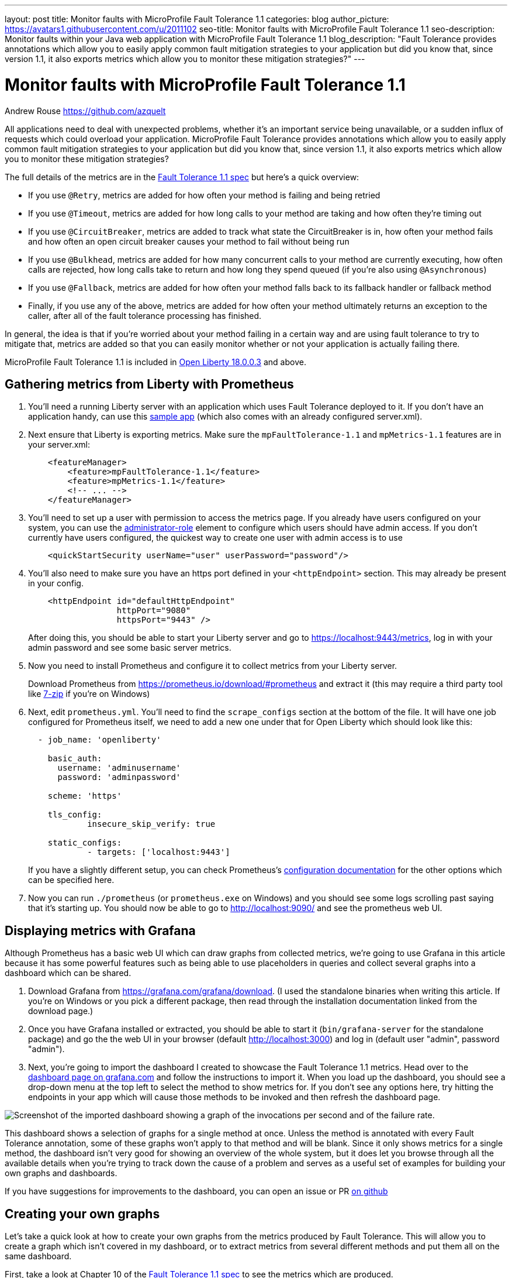 ---
layout: post
title: Monitor faults with MicroProfile Fault Tolerance 1.1
categories: blog
author_picture: https://avatars1.githubusercontent.com/u/2011102
seo-title: Monitor faults with MicroProfile Fault Tolerance 1.1
seo-description: Monitor faults within your Java web application with MicroProfile Fault Tolerance 1.1
blog_description: "Fault Tolerance provides annotations which allow you to easily apply common fault mitigation strategies to your application but did you know that, since version 1.1, it also exports metrics which allow you to monitor these mitigation strategies?"
---

= Monitor faults with MicroProfile Fault Tolerance 1.1
Andrew Rouse <https://github.com/azquelt>

:url-dashboard: https://grafana.com/dashboards/8022
:url-dashboard-github: https://github.com/Azquelt/microprofile-faulttolerance11-dashboard
:url-sample-app: https://github.com/Azquelt/faulttolerance-metrics-example
:url-ft11-spec: https://github.com/eclipse/microprofile-fault-tolerance/releases/tag/1.1.2
:url-rate: https://prometheus.io/docs/prometheus/latest/querying/functions/#rate()
:url-ol-download: https://openliberty.io/downloads/
:url-ol-ft-guide: https://github.com/OpenLiberty/iguide-retry-timeout/tree/master/finish
:url-prom-config: https://prometheus.io/docs/prometheus/latest/configuration/configuration/
:url-admin-role: https://openliberty.io/docs/ref/config/#rwlp_config_administrator-role.html
:url-7zip: https://www.7-zip.org/
:url-metrics11-spec: https://github.com/eclipse/microprofile-metrics/releases/tag/1.1.1
:url-prom-docs: https://prometheus.io/docs/introduction/overview/
:url-prom-ql: https://prometheus.io/docs/prometheus/latest/querying/basics/
:url-prom-best-practise: https://prometheus.io/docs/practices/naming/
:url-prom-alerts: https://prometheus.io/docs/alerting/overview/
:url-grafana-docs: http://docs.grafana.org/
:url-grafana-alerts: http://docs.grafana.org/alerting/rules/


All applications need to deal with unexpected problems, whether it's an important service being unavailable, or a sudden influx of requests which could overload your application. MicroProfile Fault Tolerance provides annotations which allow you to easily apply common fault mitigation strategies to your application but did you know that, since version 1.1, it also exports metrics which allow you to monitor these mitigation strategies?

The full details of the metrics are in the {url-ft11-spec}[Fault Tolerance 1.1 spec] but here's a quick overview:

* If you use `@Retry`, metrics are added for how often your method is failing and being retried
* If you use `@Timeout`, metrics are added for how long calls to your method are taking and how often they're timing out
* If you use `@CircuitBreaker`, metrics are added to track what state the CircuitBreaker is in, how often your method fails and how often an open circuit breaker causes your method to fail without being run
* If you use `@Bulkhead`, metrics are added for how many concurrent calls to your method are currently executing, how often calls are rejected, how long calls take to return and how long they spend queued (if you're also using `@Asynchronous`)
* If you use `@Fallback`, metrics are added for how often your method falls back to its fallback handler or fallback method
* Finally, if you use any of the above, metrics are added for how often your method ultimately returns an exception to the caller, after all of the fault tolerance processing has finished.

In general, the idea is that if you're worried about your method failing in a certain way and are using fault tolerance to try to mitigate that, metrics are added so that you can easily monitor whether or not your application is actually failing there.

MicroProfile Fault Tolerance 1.1 is included in {url-ol-download}[Open Liberty 18.0.0.3] and above.

== Gathering metrics from Liberty with Prometheus

. You'll need a running Liberty server with an application which uses Fault Tolerance deployed to it. If you don't have an application handy, can use this {url-sample-app}[sample app] (which also comes with an already configured server.xml).

. Next ensure that Liberty is exporting metrics. Make sure the `mpFaultTolerance-1.1` and `mpMetrics-1.1` features are in your server.xml:
+
[source,xml]
----
    <featureManager>
        <feature>mpFaultTolerance-1.1</feature>
        <feature>mpMetrics-1.1</feature>
        <!-- ... -->
    </featureManager>
----

. You'll need to set up a user with permission to access the metrics page. If you already have users configured on your system, you can use the {url-admin-role}[administrator-role] element to configure which users should have admin access. If you don't currently have users configured, the quickest way to create one user with admin access is to use
+
[source,xml]
----
    <quickStartSecurity userName="user" userPassword="password"/>
----

. You'll also need to make sure you have an https port defined in your `<httpEndpoint>` section. This may already be present in your config.
+
[source, xml]
----
    <httpEndpoint id="defaultHttpEndpoint"
                  httpPort="9080"
                  httpsPort="9443" />
----
+
After doing this, you should be able to start your Liberty server and go to https://localhost:9443/metrics, log in with your admin password and see some basic server metrics.

. Now you need to install Prometheus and configure it to collect metrics from your Liberty server.
+
Download Prometheus from https://prometheus.io/download/#prometheus and extract it (this may require a third party tool like {url-7zip}[7-zip] if you're on Windows)

. Next, edit `prometheus.yml`. You'll need to find the `scrape_configs` section at the bottom of the file. It will have one job configured for Prometheus itself, we need to add a new one under that for Open Liberty which should look like this:
+
[source, yaml]
----
  - job_name: 'openliberty'

    basic_auth:
      username: 'adminusername'
      password: 'adminpassword'

    scheme: 'https'

    tls_config:
            insecure_skip_verify: true

    static_configs:
            - targets: ['localhost:9443']

----
+
If you have a slightly different setup, you can check Prometheus's {url-prom-config}[configuration documentation] for the other options which can be specified here.

. Now you can run `./prometheus` (or `prometheus.exe` on Windows) and you should see some logs scrolling past saying that it's starting up. You should now be able to go to http://localhost:9090/ and see the prometheus web UI. 

== Displaying metrics with Grafana

Although Prometheus has a basic web UI which can draw graphs from collected metrics, we're going to use Grafana in this article because it has some powerful features such as being able to use placeholders in queries and collect several graphs into a dashboard which can be shared.

. Download Grafana from https://grafana.com/grafana/download. (I used the standalone binaries when writing this article. If you're on Windows or you pick a different package, then read through the installation documentation linked from the download page.)

. Once you have Grafana installed or extracted, you should be able to start it (`bin/grafana-server` for the standalone package) and go the the web UI in your browser (default http://localhost:3000) and log in (default user "admin", password "admin").

. Next, you're going to import the dashboard I created to showcase the Fault Tolerance 1.1 metrics. Head over to the {url-dashboard}[dashboard page on grafana.com] and follow the instructions to import it. When you load up the dashboard, you should see a drop-down menu at the top left to select the method to show metrics for. If you don't see any options here, try hitting the endpoints in your app which will cause those methods to be invoked and then refresh the dashboard page.

image::/img/blog/ftmetrics-imported-dashboard.png[Screenshot of the imported dashboard showing a graph of the invocations per second and of the failure rate.]

This dashboard shows a selection of graphs for a single method at once. Unless the method is annotated with every Fault Tolerance annotation, some of these graphs won't apply to that method and will be blank. Since it only shows metrics for a single method, the dashboard isn't very good for showing an overview of the whole system, but it does let you browse through all the available details when you're trying to track down the cause of a problem and serves as a useful set of examples for building your own graphs and dashboards.

If you have suggestions for improvements to the dashboard, you can open an issue or PR {url-dashboard-github}[on github]

== Creating your own graphs

Let's take a quick look at how to create your own graphs from the metrics produced by Fault Tolerance. This will allow you to create a graph which isn't covered in my dashboard, or to extract metrics from several different methods and put them all on the same dashboard.

First, take a look at Chapter 10 of the {url-ft11-spec}[Fault Tolerance 1.1 spec] to see the metrics which are produced.

For example, here's the metrics which are produced for methods annotated with `@Timeout`.

[cols="8,3,4,9"]
|===
| Name | Type | Unit | Description

|`ft.<name>.timeout.executionDuration`
| Histogram | Nanoseconds
| Histogram of execution times for the method

|`ft.<name>.timeout.callsTimedOut.total`
| Counter | None
| The number of times the method timed out

|`ft.<name>.timeout.callsNotTimedOut.total`
| Counter | None
| The number of times the method completed without timing out
|===

A little detail on the internals are needed here. These metric names are passed to the MicroProfile Metrics API, which then exports them in a format that Prometheus understands and which conforms to {url-prom-best-practise}[best practise for Prometheus metrics].

The MicroProfile Metrics makes the following changes to the Fault Tolerance metrics when exporting to Prometheus:

* Metrics are put in the `application` namespace
* Dots are replaced with underscores
* `camelCase` words are separated by underscores
* The whole name is converted to lowercase
* Metrics which measure time are rescaled to so that they're reported in seconds and `_seconds` is appended to the name
* Histogram metrics are split into percentiles, limits, mean and standard deviation

This means that, if you have a method named `callSlowService` on a class named `com.example.TestService` which is annotated with `@Timeout`, the metrics that you can query from Prometheus look like this:

* `application:ft_com_example_test_service_call_slow_service_timeout_execution_duration_seconds` +
  Execution duration percentiles

* `application:ft_com_example_test_service_call_slow_service_timeout_execution_duration_min_seconds` +
  Minimum execution duration

* `application:ft_com_example_test_service_call_slow_service_timeout_execution_duration_max_seconds` +
  Maximum execution duration

* `application:ft_com_example_test_service_call_slow_service_timeout_execution_duration_mean_seconds` +
  Mean execution duration

* `application:ft_com_example_test_service_call_slow_service_timeout_execution_duration_stddev_seconds` +
  Standard Deviation of execution durations

* `application:ft_com_example_test_service_call_slow_service_timeout_execution_duration_seconds_count` +
  The number of times the method was executed

* `application:ft_com_example_test_service_call_slow_service_timeout_calls_timed_out_total` +
  The number of times the method timed out

* `application:ft_com_example_test_service_call_slow_service_timeout_calls_not_timed_out_total` +
  The number of times the method completed without timing out

// -

Let's start creating our graphs.

. In Grafana, first create an empty dashboard.
+
image::/img/blog/ftmetrics-grafana-new-dashboard.png[Screenshot of Grafana highlighting the new dashboard button on the left sidebar menu]

. Add a new panel and select that the new panel should be a graph
+
image::/img/blog/ftmetrics-grafana-new-graph.png[Screenshot of Grafana highlighting the new panel button and the graph button]

. Select edit from the menu that opens in the panel header.
+
image::/img/blog/ftmetrics-grafana-edit-graph.png[Screenshot of Grafana with the menu of the new panel open highlighting the edit button]

. Select the metrics tab at the bottom, this is where we write a query using {url-prom-ql}[Prometheus Query Language].
+
image::/img/blog/ftmetrics-grafana-metrics-tab.png[Screenshot of Grafana showing the graph editing screen with the metrics tab open]

Now that we have a new empty graph, let's start off with a simple example. We can draw a graph of the total number of calls to the `callSlowService` method.

----
application:ft_com_example_test_service_call_slow_service_invocations_total
----

If we load the page a few times to generate some traffic, I get a graph like this.

image::/img/blog/ftmetrics-invocations-graph.png[Screenshot of Grafana showing the graph editing screen. The query from above has been entered in the query box. A line graph is above it with the line moving unevenly up and to the right.]

As you can see, it keeps going upward as more requests are served.

What might be more useful is to graph the _rate_ of requests, which we can do with the `{url-rate}[rate]` method.
----
rate(application:ft_com_example_test_service_call_slow_service_invocations_total[1m])
----

This shows us how many requests we're receiving per second by graphing the rate at which the total number of invocations goes up, averaged over the preceding minute.

image::/img/blog/ftmetrics-invocations-rate-graph.png[Screenshot of Grafana showing the graph editing screen. The query from above has been entered in the query box. A line graph is above it. The line on the graph goes up and down over time, ranging between 0 and 1.2 requests per second.]

Most of the metrics produced are simple counters which count up by one every time an event occurs. This is format that prometheus recommends as it's really lightweight on the server, flexible for graphing and copes gracefully with missing the occasional sample or the server restarting. Prometheus stores the value of the counter at set intervals and can then retrospectively process these samples to produce rates of change, moving averages or ratios. However, the downside of this flexibility is that we need to do a little more work, such as using the `rate` method, when writing the queries for our graphs.

As a final example, let's use a more complex query to graph the percentage of calls which timed out, averaged over the last minute. Looking back at at the table above, we see that we have metrics for both the number of calls which timed out, and the number of calls which didn't. All we need to do is divide the number of calls that timed out by the total number of calls, averaged over the last minute.

----
rate(application:ft_com_example_test_service_call_slow_service_timeout_calls_timed_out_total[1m]) * 100
/
(
   rate(application:ft_com_example_test_service_call_slow_service_timeout_calls_timed_out_total[1m])
 + rate(application:ft_com_example_test_service_call_slow_service_timeout_calls_not_timed_out_total[1m])
)
----

image::/img/blog/ftmetrics-timeout-percentage-graph.png[Screenshot of Grafana showing the graph editing screen. The query from above has been entered in the query box. A line graph is above it. The line graph shows the percentage of invocations which timed out over time. After an initial spike at 50%, it goes up and down ranging between 5% and 20% before dropping to 0%.]

You might wonder why we added together the two metrics rather than using the `invocations_total` metric we saw earlier. The reason is that if the method was also annotated with `@Retry`, then each retry _attempt_ would get its own timeout and would be counted towards either the `timed_out` or `not_timed_out` metric.

== A quick word on alerting

Both Prometheus and Grafana have the ability to create notifications when a metric or a query reaches a certain level. For example, you could create a pager duty alert for the ops team if a critical method is calling its fallback handler more than 10% of the time for more than 5 minutes.

The requirements for alerting are probably slightly different to those used when graphing. For example, if there's a sudden spike in errors you would want to see that in your graph but you might not want to raise an alert if it immediately settles down again because your automated infrastructure fixed whatever service was broken.

When you're ready to configure alerts, take a look at the alerting documentation for {url-prom-alerts}[Prometheus] or {url-grafana-alerts}[Grafana] to get started.

== Conclusion

We've seen how the metrics generated by MicroProfile Fault Tolerance 1.1 can be viewed and graphed. We've imported a dashboard which allows ad-hoc viewing of metrics for individual methods and have also seen how to combine and use the metrics to create our own graphs and dashboards.

== References

* {url-ft11-spec}[MicroProfile Fault Tolerance 1.1 Specification]
* {url-metrics11-spec}[MicroProfile Metrics 1.1 Specification]
* {url-prom-docs}[Prometheus documentation]
* {url-prom-ql}[Prometheus query language]
* {url-grafana-docs}[Grafana documentation]
